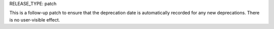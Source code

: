 RELEASE_TYPE: patch

This is a follow-up patch to ensure that the deprecation date is automatically
recorded for any new deprecations.  There is no user-visible effect.
